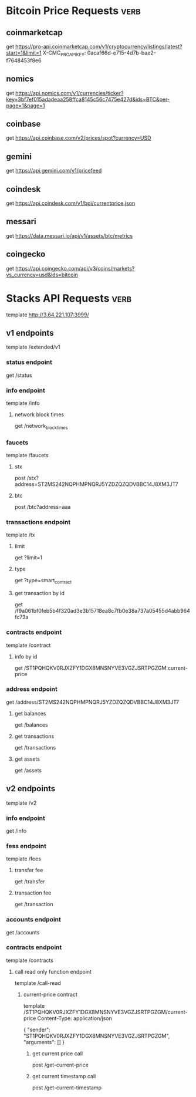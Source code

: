 * Bitcoin Price Requests :verb:

** coinmarketcap

   get https://pro-api.coinmarketcap.com/v1/cryptocurrency/listings/latest?start=1&limit=1
   X-CMC_PRO_API_KEY: 0acaf66d-e715-4d7b-bae2-f7648453f8e6


** nomics

   get https://api.nomics.com/v1/currencies/ticker?key=3bf7ef015adadeaa258ffca8145c56c7475e427d&ids=BTC&per-page=1&page=1


** coinbase

   get https://api.coinbase.com/v2/prices/spot?currency=USD


** gemini

   get https://api.gemini.com/v1/pricefeed


** coindesk

   get https://api.coindesk.com/v1/bpi/currentprice.json


** messari

   get https://data.messari.io/api/v1/assets/btc/metrics


** coingecko

   get https://api.coingecko.com/api/v3/coins/markets?vs_currency=usd&ids=bitcoin


* Stacks API Requests :verb:

  # template https://stacks-node-api.testnet.stacks.co/
  template http://3.64.221.107:3999/
  # template http://localhost:20443

** v1 endpoints

   template /extended/v1

*** status endpoint

    get /status

*** info endpoint

    template /info

**** network block times

     get /network_block_times

*** faucets

    # these seem to always give a fixed amount, as there is no
    # parameter regarding amount.

    template /faucets

**** stx


     post /stx?address=ST2MS242NQPHMPNQRJ5YZDZQZQDVBBC14J8XM3JT7

**** btc

     post /btc?address=aaa

*** transactions endpoint

    template /tx

**** limit

     get ?limit=1

**** type

     get ?type=smart_contract

**** get transaction by id

     get /f9a061bf0feb5b4f320ad3e3b15718ea8c7fb0e38a737a05455d4abb964fc73a

*** contracts endpoint

    template /contract

**** info by id

     get /ST1PQHQKV0RJXZFY1DGX8MNSNYVE3VGZJSRTPGZGM.current-price

*** address endpoint

    get /address/ST2MS242NQPHMPNQRJ5YZDZQZQDVBBC14J8XM3JT7

**** get balances

     get /balances

**** get transactions

     get /transactions

**** get assets

     get /assets

** v2 endpoints

   template /v2

*** info endpoint

   get /info

*** fess endpoint

   template /fees

**** transfer fee

     get /transfer

**** transaction fee

     get /transaction

*** accounts endpoint

   get /accounts

*** contracts endpoint

    template /contracts

**** call read only function endpoint

     template /call-read

***** current-price contract

      template /ST1PQHQKV0RJXZFY1DGX8MNSNYVE3VGZJSRTPGZGM/current-price
      Content-Type: application/json

      {
          "sender": "ST1PQHQKV0RJXZFY1DGX8MNSNYVE3VGZJSRTPGZGM",
          "arguments": []
      }

****** get current price call

       post /get-current-price
       
****** get current timestamp call

       post /get-current-timestamp
